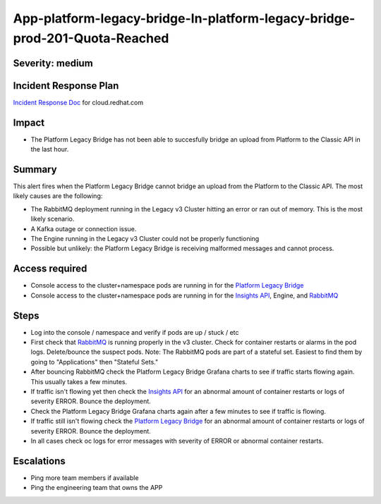 App-platform-legacy-bridge-In-platform-legacy-bridge-prod-201-Quota-Reached
=============================================================

Severity: medium
-------------------

Incident Response Plan
----------------------

`Incident Response Doc`_ for cloud.redhat.com

Impact
------

-  The Platform Legacy Bridge has not been able to succesfully bridge an upload from Platform to the Classic API in the last hour.

Summary
-------

This alert fires when the Platform Legacy Bridge cannot bridge an upload from the Platform to the Classic API.
The most likely causes are the following:

-  The RabbitMQ deployment running in the Legacy v3 Cluster hitting an error or ran out of memory. This is the most likely scenario.
-  A Kafka outage or connection issue.
-  The Engine running in the Legacy v3 Cluster could not be properly functioning
-  Possible but unlikely: the Platform Legacy Bridge is receiving malformed messages and cannot process.

Access required
---------------

-  Console access to the cluster+namespace pods are running in for the `Platform Legacy Bridge`_
-  Console access to the cluster+namespace pods are running in for the `Insights API`_, Engine, and `RabbitMQ`_

Steps
-----

-  Log into the console / namespace and verify if pods are up / stuck / etc
-  First check that `RabbitMQ`_ is running properly in the v3 cluster. Check for container restarts or alarms in the pod logs. Delete/bounce the suspect pods. Note: The RabbitMQ pods are part of a stateful set. Easiest to find them by going to "Applications" then "Stateful Sets."
-  After bouncing RabbitMQ check the Platform Legacy Bridge Grafana charts to see if traffic starts flowing again. This usually takes a few minutes.
-  If traffic isn't flowing yet then check the `Insights API`_ for an abnormal amount of container restarts or logs of severity ERROR. Bounce the deployment.
-  Check the Platform Legacy Bridge Grafana charts again after a few minutes to see if traffic is flowing.
-  If traffic still isn't flowing check the `Platform Legacy Bridge`_ for an abnormal amount of container restarts or logs of severity ERROR. Bounce the deployment.
-  In all cases check oc logs for error messages with severity of ERROR or abnormal container restarts.

Escalations
-----------

-  Ping more team members if available
-  Ping the engineering team that owns the APP

.. _Incident Response Doc: https://docs.google.com/document/d/1AyEQnL4B11w7zXwum8Boty2IipMIxoFw1ri1UZB6xJE
.. _RabbitMQ: https://console.insights.openshift.com/console/project/insights-prod/browse/stateful-sets/rabbitmq-cluster?tab=details
.. _Insights API: https://console.insights.openshift.com/console/project/insights-prod/browse/dc/insights-api?tab=history
.. _Platform Legacy Bridge: https://console-openshift-console.apps.crcp01ue1.o9m8.p1.openshiftapps.com/k8s/ns/platform-legacy-bridge-prod/deployments